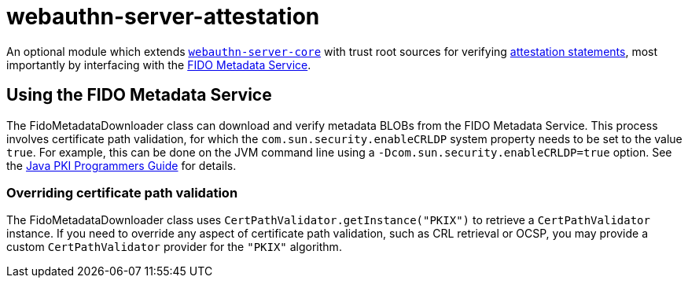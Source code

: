= webauthn-server-attestation

An optional module which extends link:../[`webauthn-server-core`]
with trust root sources for verifying
https://www.w3.org/TR/2021/REC-webauthn-2-20210408/#sctn-attestation[attestation statements],
most importantly by interfacing with the https://fidoalliance.org/metadata/[FIDO Metadata Service].


== Using the FIDO Metadata Service

The FidoMetadataDownloader class can download and verify metadata BLOBs from the FIDO Metadata Service.
This process involves certificate path validation,
for which the `com.sun.security.enableCRLDP` system property needs to be set to the value `true`.
For example, this can be done on the JVM command line using a `-Dcom.sun.security.enableCRLDP=true` option.
See the https://docs.oracle.com/javase/9/security/java-pki-programmers-guide.htm#JSSEC-GUID-EB250086-0AC1-4D60-AE2A-FC7461374746[Java PKI Programmers Guide]
for details.


=== Overriding certificate path validation

The FidoMetadataDownloader class uses `CertPathValidator.getInstance("PKIX")` to retrieve a `CertPathValidator` instance.
If you need to override any aspect of certificate path validation,
such as CRL retrieval or OCSP, you may provide a custom `CertPathValidator` provider for the `"PKIX"` algorithm.
